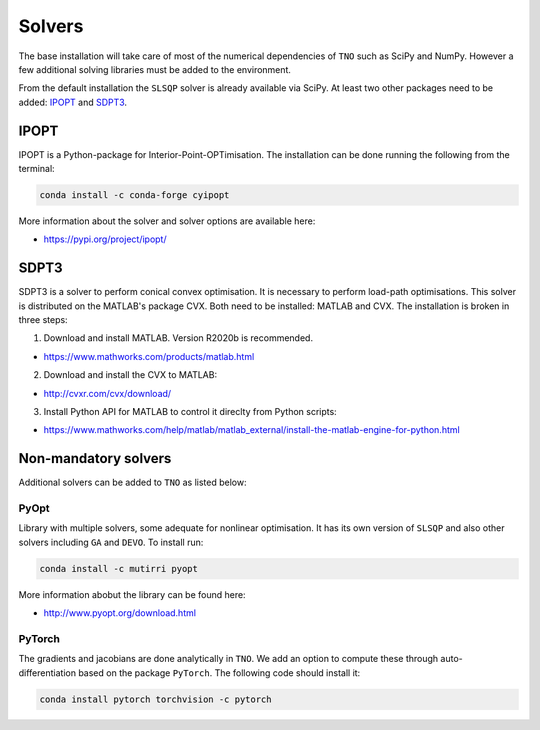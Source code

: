 .. _solvers:

********************************************************************************
Solvers
********************************************************************************

The base installation will take care of most of the numerical dependencies of ``TNO`` such as SciPy and NumPy. However a few additional solving libraries must be added to the environment.

From the default installation the ``SLSQP`` solver is already available via SciPy. At least two other packages need to be added: `IPOPT`_ and `SDPT3`_.

IPOPT
=====

IPOPT is a Python-package for Interior-Point-OPTimisation. The installation can be done running the following from the terminal:

.. code-block:: bash

    conda install -c conda-forge cyipopt

More information about the solver and solver options are available here:

* https://pypi.org/project/ipopt/

SDPT3
=====

SDPT3 is a solver to perform conical convex optimisation. It is necessary to perform load-path optimisations. This solver is distributed on the MATLAB's package CVX. Both need to be installed: MATLAB and CVX. The installation is broken in three steps:

1) Download and install MATLAB. Version R2020b is recommended.

* https://www.mathworks.com/products/matlab.html

2) Download and install the CVX to MATLAB:

* http://cvxr.com/cvx/download/

3) Install Python API for MATLAB to control it direclty from Python scripts:

* https://www.mathworks.com/help/matlab/matlab_external/install-the-matlab-engine-for-python.html


Non-mandatory solvers
=====================

Additional solvers can be added to ``TNO`` as listed below:

PyOpt
-----

Library with multiple solvers, some adequate for nonlinear optimisation. It has its own version of ``SLSQP`` and also other solvers including ``GA`` and ``DEVO``. To install run:

.. code-block:: bash

    conda install -c mutirri pyopt

More information abobut the library can be found here:

* http://www.pyopt.org/download.html

PyTorch
-------

The gradients and jacobians are done analytically in ``TNO``. We add an option to compute these through auto-differentiation based on the package ``PyTorch``. The following code should install it:


.. code-block:: bash

    conda install pytorch torchvision -c pytorch
